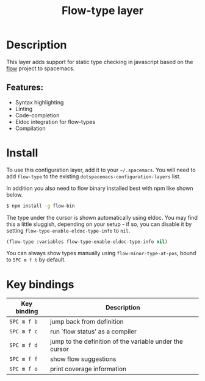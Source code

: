 #+TITLE: Flow-type layer

#+TAGS: framework|layer|programming

* Table of Contents                     :TOC_5_gh:noexport:
- [[#description][Description]]
  - [[#features][Features:]]
- [[#install][Install]]
- [[#key-bindings][Key bindings]]

* Description
This layer adds support for static type checking in javascript based
on the [[https://flowtype.org/][flow]] project to spacemacs.

** Features:
- Syntax highlighting
- Linting
- Code-completion
- Eldoc integration for flow-types
- Compilation

* Install
To use this configuration layer, add it to your =~/.spacemacs=. You will need to
add =flow-type= to the existing =dotspacemacs-configuration-layers= list.

In addition you also need to flow binary installed best with npm like shown below.

#+BEGIN_SRC sh
  $ npm install -g flow-bin
#+END_SRC

The type under the cursor is shown automatically using eldoc. You may find this
a little sluggish, depending on your setup - if so, you can disable it by setting
=flow-type-enable-eldoc-type-info= to =nil=.

#+BEGIN_SRC emacs-lisp
  (flow-type :variables flow-type-enable-eldoc-type-info nil)
#+END_SRC

You can always show types manually using =flow-minor-type-at-pos=,
bound to =SPC m f t= by default.

* Key bindings

| Key binding | Description                                             |
|-------------+---------------------------------------------------------|
| ~SPC m f b~ | jump back from definition                               |
| ~SPC m f c~ | run `flow status' as a compiler                         |
| ~SPC m f d~ | jump to the definition of the variable under the cursor |
| ~SPC m f f~ | show flow suggestions                                   |
| ~SPC m f o~ | print coverage information                              |
